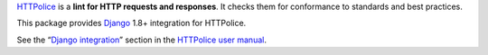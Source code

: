 `HTTPolice`__ is a **lint for HTTP requests and responses**.
It checks them for conformance to standards and best practices.

__ https://github.com/vfaronov/httpolice

This package provides `Django`__ 1.8+ integration for HTTPolice.

__ https://www.djangoproject.com/

See the “`Django integration`__” section in the `HTTPolice user manual`__.

__ http://pythonhosted.org/HTTPolice/django.html
__ http://pythonhosted.org/HTTPolice/

